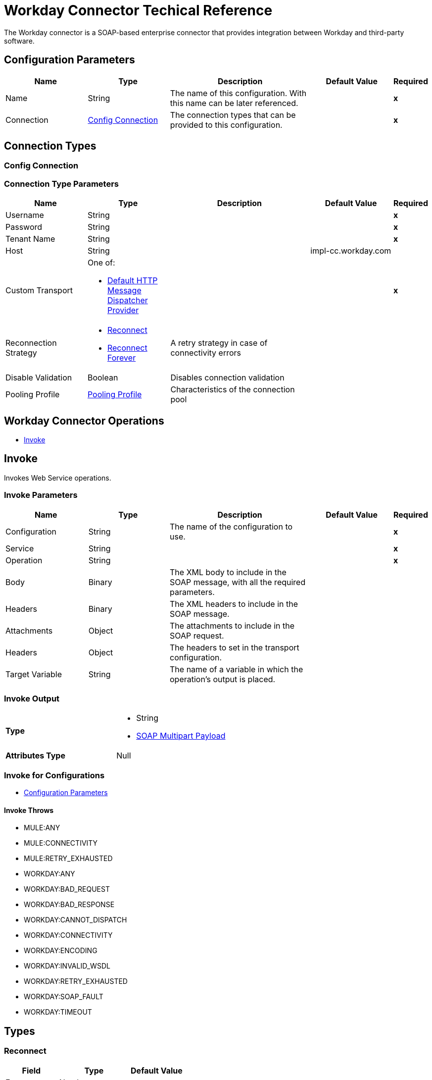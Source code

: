 = Workday Connector Techical Reference
:keywords: workday, reference, connector

The Workday connector is a SOAP-based enterprise connector that provides integration between Workday and third-party software.

[[config]]
== Configuration Parameters

[%header,cols=".^20%,.^20%,.^35%,.^20%,^.^5%"]
|===
| Name | Type | Description | Default Value | Required
|Name | String | The name of this configuration. With this name can be later referenced. | | *x*
| Connection a| <<config_connection, Config Connection>>
 | The connection types that can be provided to this configuration. | | *x*
|===

== Connection Types

[[config_connection]]
=== Config Connection


=== Connection Type Parameters

[%header,cols=".^20%,.^20%,.^35%,.^20%,^.^5%"]
|===
| Name | Type | Description | Default Value | Required
| Username a| String |  |  | *x*
| Password a| String |  |  | *x*
| Tenant Name a| String |  |  | *x*
| Host a| String |  |  impl-cc.workday.com |
| Custom Transport a| One of:

* <<DefaultHttpMessageDispatcherProvider>> |  |  | *x*
| Reconnection Strategy a| * <<reconnect>>
* <<reconnect-forever>> |  A retry strategy in case of connectivity errors |  |
| Disable Validation a| Boolean |  Disables connection validation |  |
| Pooling Profile a| <<PoolingProfile>> |  Characteristics of the connection pool |  |
|===

== Workday Connector Operations

* <<invoke>>


[[invoke]]
== Invoke

Invokes Web Service operations.

=== Invoke Parameters
[%header,cols=".^20%,.^20%,.^35%,.^20%,^.^5%"]
|===
| Name | Type | Description | Default Value | Required
| Configuration | String | The name of the configuration to use. | | *x*
| Service a| String |  |  | *x*
| Operation a| String |  |  | *x*
| Body a| Binary |  The XML body to include in the SOAP message, with all the required parameters. |  |
| Headers a| Binary |  The XML headers to include in the SOAP message. |  |
| Attachments a| Object |  The attachments to include in the SOAP request. |  |
| Headers a| Object |  The headers to set in the transport configuration. |  |
| Target Variable a| String |  The name of a variable in which the operation's output is placed. |  |
|===

=== Invoke Output

[cols=".^50%,.^50%"]
|===
| *Type* a| * String
* <<SoapMultipartPayload>>
| *Attributes Type* a| Null
|===

=== Invoke for Configurations

* <<config>>

==== Invoke Throws

* MULE:ANY
* MULE:CONNECTIVITY
* MULE:RETRY_EXHAUSTED
* WORKDAY:ANY
* WORKDAY:BAD_REQUEST
* WORKDAY:BAD_RESPONSE
* WORKDAY:CANNOT_DISPATCH
* WORKDAY:CONNECTIVITY
* WORKDAY:ENCODING
* WORKDAY:INVALID_WSDL
* WORKDAY:RETRY_EXHAUSTED
* WORKDAY:SOAP_FAULT
* WORKDAY:TIMEOUT

== Types

[[reconnect]]
=== Reconnect

[%header,cols=".^30%,.^40%,.^30%"]
|===
| Field | Type | Default Value
| Frequency a| Number |
| Count a| Number |
| Blocking a| Boolean |
|===

[[reconnect-forever]]
=== Reconnect Forever

[%header,cols=".^30%,.^40%,.^30%"]
|===
| Field | Type | Default Value
| Frequency a| Number |
|===

[[PoolingProfile]]
=== Pooling Profile

[%header,cols=".^30%,.^40%,.^30%"]
|===
| Field | Type | Default Value
| Max Active a| Number |
| Max Idle a| Number |
| Max Wait a| Number |
| Min Eviction Millis a| Number |
| Eviction Check Interval Millis a| Number |
| Exhausted Action a| Enumeration, one of:

** WHEN_EXHAUSTED_GROW
** WHEN_EXHAUSTED_WAIT
** WHEN_EXHAUSTED_FAIL |
| Initialisation Policy a| Enumeration, one of:

** INITIALISE_NONE
** INITIALISE_ONE
** INITIALISE_ALL |
| Disabled a| Boolean |
|===

[[SoapMultipartPayload]]
=== SOAP Multipart Payload

[%header,cols=".^30%,.^40%,.^30%"]
|===
| Field | Type | Default Value
| Attachments a| Object |
| Body a| Binary |
| Named Parts a| Object |
| Part Names a| Array of String |
| Parts a| Array of Message |
|===

[[DefaultHttpMessageDispatcherProvider]]
=== Default HTTP Message Dispatcher Provider

[%header,cols=".^30%,.^40%,.^30%"]
|===
| Field | Type | Default Value
| Requester Config a| String |
|===
